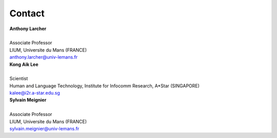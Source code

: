 Contact
=======

| **Anthony Larcher**
|
| Associate Professor
| LIUM, Universite du Mans (FRANCE)
| anthony.larcher@univ-lemans.fr


| **Kong Aik Lee**
|
| Scientist
| Human and Language Technology, Institute for Infocomm Research, A*Star (SINGAPORE)
| kalee@i2r.a-star.edu.sg

| **Sylvain Meignier**
|
| Associate Professor
| LIUM, Universite du Mans (FRANCE)
| sylvain.meignier@univ-lemans.fr

